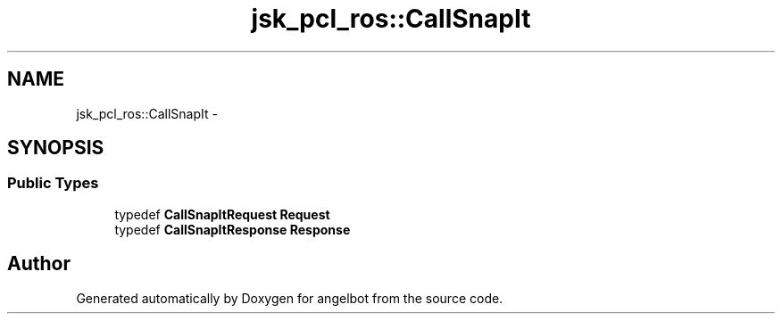 .TH "jsk_pcl_ros::CallSnapIt" 3 "Sat Jul 9 2016" "angelbot" \" -*- nroff -*-
.ad l
.nh
.SH NAME
jsk_pcl_ros::CallSnapIt \- 
.SH SYNOPSIS
.br
.PP
.SS "Public Types"

.in +1c
.ti -1c
.RI "typedef \fBCallSnapItRequest\fP \fBRequest\fP"
.br
.ti -1c
.RI "typedef \fBCallSnapItResponse\fP \fBResponse\fP"
.br
.in -1c

.SH "Author"
.PP 
Generated automatically by Doxygen for angelbot from the source code\&.
